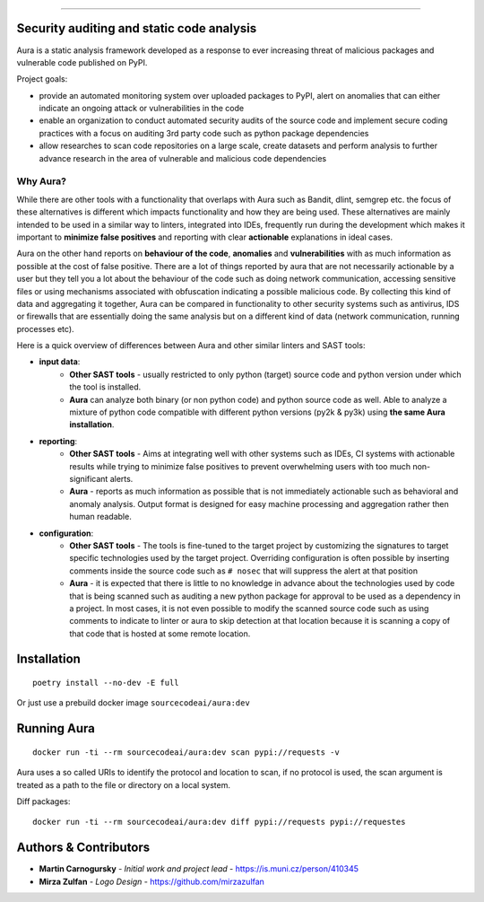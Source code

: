 .. image:: files/logo/logotype.png


======

.. image:: https://img.shields.io/badge/Homepage-WIP-blue
.. image:: https://img.shields.io/badge/-Documentation-blue
   :target: https://docs.aura.sourcecode.ai/
.. image:: https://img.shields.io/badge/docker-SourceCodeAI/aura-blue
   :target: https://hub.docker.com/r/sourcecodeai/aura
.. image:: https://img.shields.io/github/license/SourceCode-AI/aura?color=blue
.. image:: https://travis-ci.com/SourceCode-AI/aura.svg?branch=dev


Security auditing and static code analysis
=================================================

Aura is a static analysis framework developed as a response to ever increasing threat of malicious packages and vulnerable code published on PyPI.


Project goals:

* provide an automated monitoring system over uploaded packages to PyPI, alert on anomalies that can either indicate an ongoing attack or vulnerabilities in the code
* enable an organization to conduct automated security audits of the source code and implement secure coding practices with a focus on auditing 3rd party code such as python package dependencies
* allow researches to scan code repositories on a large scale, create datasets and perform analysis to further advance research in the area of vulnerable and malicious code dependencies


Why Aura?
---------

While there are other tools with a functionality that overlaps with Aura such as Bandit, dlint, semgrep etc. the focus of these alternatives is different which impacts functionality and how they are being used. These alternatives are mainly intended to be used in a similar way to linters, integrated into IDEs, frequently run during the development which makes it important to **minimize false positives** and reporting with clear **actionable** explanations in ideal cases.

Aura on the other hand reports on **behaviour of the code**, **anomalies** and **vulnerabilities** with as much information as possible at the cost of false positive. There are a lot of things reported by aura that are not necessarily actionable by a user but they tell you a lot about the behaviour of the code such as doing network communication, accessing sensitive files or using mechanisms associated with obfuscation indicating a possible malicious code. By collecting this kind of data and aggregating it together, Aura can be compared in functionality to other security systems such as antivirus, IDS or firewalls that are essentially doing the same analysis but on a different kind of data (network communication, running processes etc).

Here is a quick overview of differences between Aura and other similar linters and SAST tools:

- **input data**:
    - **Other SAST tools** - usually restricted to only python (target) source code and python version under which the tool is installed.
    - **Aura** can analyze both binary (or non python code) and python source code as well. Able to analyze a mixture of python code compatible with different python versions (py2k & py3k) using **the same Aura installation**.
- **reporting**:
    - **Other SAST tools** - Aims at integrating well with other systems such as IDEs, CI systems with actionable results while trying to minimize false positives to prevent overwhelming users with too much non-significant alerts.
    - **Aura** - reports as much information as possible that is not immediately actionable such as behavioral and anomaly analysis. Output format is designed for easy machine processing and aggregation rather then human readable.
- **configuration**:
    - **Other SAST tools** - The tools is fine-tuned to the target project by customizing the signatures to target specific technologies used by the target project. Overriding configuration is often possible by inserting comments inside the source code such as ``# nosec`` that will suppress the alert at that position
    - **Aura** - it is expected that there is little to no knowledge in advance about the technologies used by code that is being scanned such as auditing a new python package for approval to be used as a dependency in a project. In most cases, it is not even possible to modify the scanned source code such as using comments to indicate to linter or aura to skip detection at that location because it is scanning a copy of that code that is hosted at some remote location.


Installation
============

::

    poetry install --no-dev -E full

Or just use a prebuild docker image ``sourcecodeai/aura:dev``


Running Aura
============

::

    docker run -ti --rm sourcecodeai/aura:dev scan pypi://requests -v

Aura uses a so called URIs to identify the protocol and location to scan, if no protocol is used, the scan argument is treated as a path to the file or directory on a local system.


Diff packages::

    docker run -ti --rm sourcecodeai/aura:dev diff pypi://requests pypi://requestes


Authors & Contributors
======================

* **Martin Carnogursky** - *Initial work and project lead* - https://is.muni.cz/person/410345
* **Mirza Zulfan** - *Logo Design* - https://github.com/mirzazulfan
